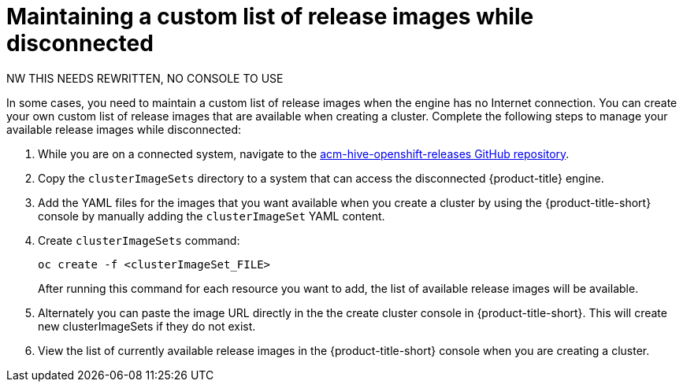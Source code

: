 [#maintaining-a-custom-list-of-release-images-while-disconnected]
= Maintaining a custom list of release images while disconnected

NW THIS NEEDS REWRITTEN, NO CONSOLE TO USE

In some cases, you need to maintain a custom list of release images when the engine has no Internet connection.
You can create your own custom list of release images that are available when creating a cluster.
Complete the following steps to manage your available release images while disconnected:

. While you are on a connected system, navigate to the https://github.com/open-cluster-management/acm-hive-openshift-releases[acm-hive-openshift-releases GitHub repository].
. Copy the `clusterImageSets` directory to a system that can access the disconnected {product-title} engine.
. Add the YAML files for the images that you want available when you create a cluster by using the {product-title-short} console by manually adding the `clusterImageSet` YAML content.
. Create `clusterImageSets` command:
+
----
oc create -f <clusterImageSet_FILE>
----
+
After running this command for each resource you want to add, the list of available release images will be available.

. Alternately you can paste the image URL directly in the the create cluster console in {product-title-short}.
This will create new clusterImageSets if they do not exist.
. View the list of currently available release images in the {product-title-short} console when you are creating a cluster.
